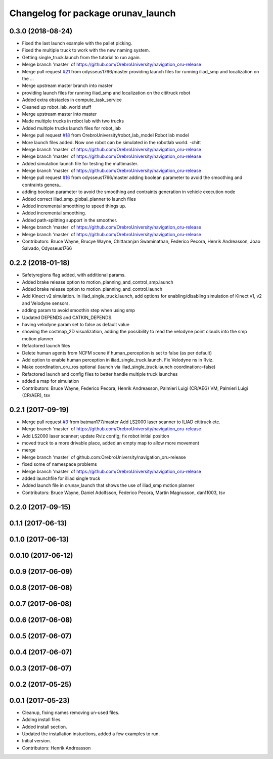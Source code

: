 ^^^^^^^^^^^^^^^^^^^^^^^^^^^^^^^^^^^
Changelog for package orunav_launch
^^^^^^^^^^^^^^^^^^^^^^^^^^^^^^^^^^^

0.3.0 (2018-08-24)
------------------
* Fixed the last launch example with the pallet picking.
* Fixed the multiple truck to work with the new naming system.
* Getting single_truck.launch from the tutorial to run again.
* Merge branch 'master' of https://github.com/OrebroUniversity/navigation_oru-release
* Merge pull request `#21 <https://github.com/OrebroUniversity/navigation_oru-release/issues/21>`_ from odysseus1766/master
  providing launch files for running iliad_smp and localization on the …
* Merge upstream master branch into master
* providing launch files for running iliad_smp and localization on the cititruck robot
* Added extra obstacles in compute_task_service
* Cleaned up robot_lab_world stuff
* Merge upstream master into master
* Made multiple trucks in robot lab with two trucks
* Added multiple trucks launch files for robot_lab
* Merge pull request `#18 <https://github.com/OrebroUniversity/navigation_oru-release/issues/18>`_ from OrebroUniversity/robot_lab_model
  Robot lab model
* More launch files added. Now one robot can be simulated in the robotlab world. -chitt
* Merge branch 'master' of https://github.com/OrebroUniversity/navigation_oru-release
* Merge branch 'master' of https://github.com/OrebroUniversity/navigation_oru-release
* Added simulation launch file for testing the multimaster.
* Merge branch 'master' of https://github.com/OrebroUniversity/navigation_oru-release
* Merge pull request `#16 <https://github.com/OrebroUniversity/navigation_oru-release/issues/16>`_ from odysseus1766/master
  adding boolean parameter to avoid the smoothing and contraints genera…
* adding boolean parameter to avoid the smoothing and contraints generation in vehicle execution node
* Added correct iliad_smp_global_planner to launch files
* Added incremental smoothing to speed things up.
* Added incremental smoothing.
* Added path-splitting support in the smoother.
* Merge branch 'master' of https://github.com/OrebroUniversity/navigation_oru-release
* Merge branch 'master' of https://github.com/OrebroUniversity/navigation_oru-release
* Contributors: Bruce Wayne, Brucye Wayne, Chittaranjan Swaminathan, Federico Pecora, Henrik Andreasson, Joao Salvado, Odysseus1766

0.2.2 (2018-01-18)
------------------
* Safetyregions flag added, with additional params.
* Added brake release option to motion_planning_and_control_smp.launch
* Added brake release option to motion_planning_and_control.launch
* Add Kinect v2 simulation. In iliad_single_truck.launch, add options for enabling/disabling simulation of Kinect v1, v2 and Velodyne sensors.
* adding param to avoid smoothin step when using smp
* Updated DEPENDS and CATKIN_DEPENDS.
* having velodyne param set to false as default value
* showing the costmap_2D visualization, adding the possibility to read the velodyne point clouds into the smp motion planner
* Refactored launch files
* Delete human agents from NCFM scene if human_perception is set to false (as per default)
* Add option to enable human perception in iliad_single_truck.launch. Fix Velodyne ns in Rviz.
* Make coordination_oru_ros optional (launch via iliad_single_truck.launch coordination:=false)
* Refactored launch and config files to better handle multiple truck launches
* added a map for simulation
* Contributors: Bruce Wayne, Federico Pecora, Henrik Andreasson, Palmieri Luigi (CR/AEG) VM, Palmieri Luigi (CR/AER), tsv

0.2.1 (2017-09-19)
------------------
* Merge pull request `#3 <https://github.com/OrebroUniversity/navigation_oru-release/issues/3>`_ from batman177/master
  Add LS2000 laser scanner to ILIAD cititruck etc.
* Merge branch 'master' of https://github.com/OrebroUniversity/navigation_oru-release
* Add LS2000 laser scanner; update Rviz config; fix robot initial position
* moved truck to a more drivable place, added an empty map to allow more movement
* merge
* Merge branch 'master' of github.com:OrebroUniversity/navigation_oru-release
* fixed some of namespace problems
* Merge branch 'master' of https://github.com/OrebroUniversity/navigation_oru-release
* added launchfile for illiad single truck
* Added launch file in orunav_launch that shows the use of iliad_smp motion planner
* Contributors: Bruce Wayne, Daniel Adolfsson, Federico Pecora, Martin Magnusson, dan11003, tsv

0.2.0 (2017-09-15)
------------------

0.1.1 (2017-06-13)
------------------

0.1.0 (2017-06-13)
------------------

0.0.10 (2017-06-12)
-------------------

0.0.9 (2017-06-09)
------------------

0.0.8 (2017-06-08)
------------------

0.0.7 (2017-06-08)
------------------

0.0.6 (2017-06-08)
------------------

0.0.5 (2017-06-07)
------------------

0.0.4 (2017-06-07)
------------------

0.0.3 (2017-06-07)
------------------

0.0.2 (2017-05-25)
------------------

0.0.1 (2017-05-23)
------------------
* Cleanup, fixing names removing un-used files.
* Adding install files.
* Added install section.
* Updated the installation instuctions, added a few examples to run.
* Initial version.
* Contributors: Henrik Andreasson
